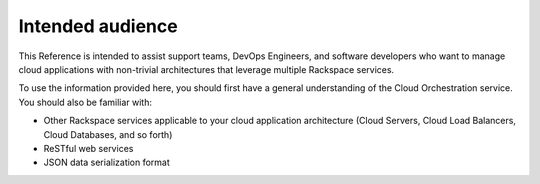 .. _intended-audience:

Intended audience
~~~~~~~~~~~~~~~~~

This Reference is intended to assist support teams, DevOps Engineers,
and software developers who want to manage cloud applications with
non-trivial architectures that leverage multiple Rackspace services.

To use the information provided here, you should first have a general
understanding of the Cloud Orchestration service. You should also be
familiar with:

*  Other Rackspace services applicable to your cloud application
   architecture (Cloud Servers, Cloud Load Balancers, Cloud Databases,
   and so forth)

*  ReSTful web services

*  JSON data serialization format





